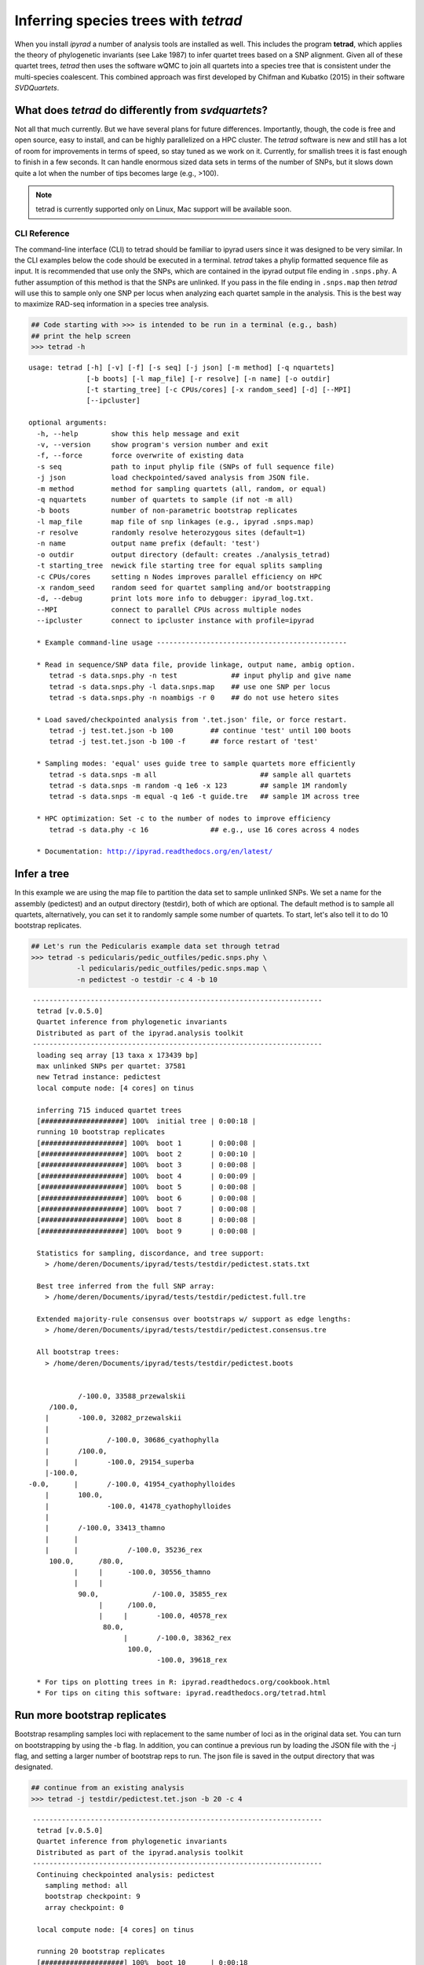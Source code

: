 
Inferring species trees with *tetrad*
=====================================

When you install *ipyrad* a number of analysis tools are installed as
well. This includes the program **tetrad**, which applies the theory of
phylogenetic invariants (see Lake 1987) to infer quartet trees based on
a SNP alignment. Given all of these quartet trees, *tetrad* then uses the 
software wQMC to join all quartets into a species tree that is consistent 
under the multi-species coalescent. This combined approach was first developed 
by Chifman and Kubatko (2015) in their software *SVDQuartets*.


What does *tetrad* do differently from *svdquartets*?
~~~~~~~~~~~~~~~~~~~~~~~~~~~~~~~~~~~~~~~~~~~~~~~~~~~~~
Not all that much currently. But we have several plans for future differences. 
Importantly, though, the code is free and open source, easy to install, 
and can be highly parallelized on a HPC cluster. The *tetrad* software is new 
and still has a lot of room for improvements in terms of speed, so stay tuned
as we work on it. Currently, for smallish trees it is fast enough to finish in a 
few seconds. It can handle enormous sized data sets in terms of the number of SNPs, 
but it slows down quite a lot when the number of tips becomes large (e.g., >100). 


.. note:: 

    tetrad is currently supported only on Linux, Mac support will be available soon.


CLI Reference
-------------

The command-line interface (CLI) to tetrad should be familiar to ipyrad
users since it was designed to be very similar. In the CLI examples
below the code should be executed in a terminal. *tetrad* takes a phylip
formatted sequence file as input. It is recommended that use only the
SNPs, which are contained in the ipyrad output file ending in
``.snps.phy``. A futher assumption of this method is that the SNPs are
unlinked. If you pass in the file ending in ``.snps.map`` then *tetrad*
will use this to sample only one SNP per locus when analyzing each
quartet sample in the analysis. This is the best way to maximize RAD-seq
information in a species tree analysis.

.. code:: python

    ## Code starting with >>> is intended to be run in a terminal (e.g., bash)
    ## print the help screen
    >>> tetrad -h


.. parsed-literal::
    usage: tetrad [-h] [-v] [-f] [-s seq] [-j json] [-m method] [-q nquartets]
                  [-b boots] [-l map_file] [-r resolve] [-n name] [-o outdir]
                  [-t starting_tree] [-c CPUs/cores] [-x random_seed] [-d] [--MPI]
                  [--ipcluster]
    
    optional arguments:
      -h, --help        show this help message and exit
      -v, --version     show program's version number and exit
      -f, --force       force overwrite of existing data
      -s seq            path to input phylip file (SNPs of full sequence file)
      -j json           load checkpointed/saved analysis from JSON file.
      -m method         method for sampling quartets (all, random, or equal)
      -q nquartets      number of quartets to sample (if not -m all)
      -b boots          number of non-parametric bootstrap replicates
      -l map_file       map file of snp linkages (e.g., ipyrad .snps.map)
      -r resolve        randomly resolve heterozygous sites (default=1)
      -n name           output name prefix (default: 'test')
      -o outdir         output directory (default: creates ./analysis_tetrad)
      -t starting_tree  newick file starting tree for equal splits sampling
      -c CPUs/cores     setting n Nodes improves parallel efficiency on HPC
      -x random_seed    random seed for quartet sampling and/or bootstrapping
      -d, --debug       print lots more info to debugger: ipyrad_log.txt.
      --MPI             connect to parallel CPUs across multiple nodes
      --ipcluster       connect to ipcluster instance with profile=ipyrad
    
      * Example command-line usage ---------------------------------------------- 
    
      * Read in sequence/SNP data file, provide linkage, output name, ambig option. 
         tetrad -s data.snps.phy -n test             ## input phylip and give name
         tetrad -s data.snps.phy -l data.snps.map    ## use one SNP per locus
         tetrad -s data.snps.phy -n noambigs -r 0    ## do not use hetero sites
    
      * Load saved/checkpointed analysis from '.tet.json' file, or force restart. 
         tetrad -j test.tet.json -b 100         ## continue 'test' until 100 boots
         tetrad -j test.tet.json -b 100 -f      ## force restart of 'test'
    
      * Sampling modes: 'equal' uses guide tree to sample quartets more efficiently 
         tetrad -s data.snps -m all                         ## sample all quartets
         tetrad -s data.snps -m random -q 1e6 -x 123        ## sample 1M randomly
         tetrad -s data.snps -m equal -q 1e6 -t guide.tre   ## sample 1M across tree
    
      * HPC optimization: Set -c to the number of nodes to improve efficiency
         tetrad -s data.phy -c 16               ## e.g., use 16 cores across 4 nodes
    
      * Documentation: http://ipyrad.readthedocs.org/en/latest/
        


Infer a tree
~~~~~~~~~~~~

In this example we are using the map file to partition the data set to
sample unlinked SNPs. We set a name for the assembly (pedictest) and an
output directory (testdir), both of which are optional. The default
method is to sample all quartets, alternatively, you can set it to
randomly sample some number of quartets. To start, let's also tell it to
do 10 bootstrap replicates.

.. code:: python

    ## Let's run the Pedicularis example data set through tetrad
    >>> tetrad -s pedicularis/pedic_outfiles/pedic.snps.phy \
               -l pedicularis/pedic_outfiles/pedic.snps.map \
               -n pedictest -o testdir -c 4 -b 10


.. parsed-literal::
   ----------------------------------------------------------------------
    tetrad [v.0.5.0]
    Quartet inference from phylogenetic invariants
    Distributed as part of the ipyrad.analysis toolkit
   ----------------------------------------------------------------------  
    loading seq array [13 taxa x 173439 bp]
    max unlinked SNPs per quartet: 37581
    new Tetrad instance: pedictest
    local compute node: [4 cores] on tinus
  
    inferring 715 induced quartet trees
    [####################] 100%  initial tree | 0:00:18 |  
    running 10 bootstrap replicates
    [####################] 100%  boot 1       | 0:00:08 |  
    [####################] 100%  boot 2       | 0:00:10 |  
    [####################] 100%  boot 3       | 0:00:08 |  
    [####################] 100%  boot 4       | 0:00:09 |  
    [####################] 100%  boot 5       | 0:00:08 |  
    [####################] 100%  boot 6       | 0:00:08 |  
    [####################] 100%  boot 7       | 0:00:08 |  
    [####################] 100%  boot 8       | 0:00:08 |  
    [####################] 100%  boot 9       | 0:00:08 |  
  
    Statistics for sampling, discordance, and tree support:
      > /home/deren/Documents/ipyrad/tests/testdir/pedictest.stats.txt
      
    Best tree inferred from the full SNP array:
      > /home/deren/Documents/ipyrad/tests/testdir/pedictest.full.tre
      
    Extended majority-rule consensus over bootstraps w/ support as edge lengths:
      > /home/deren/Documents/ipyrad/tests/testdir/pedictest.consensus.tre
  
    All bootstrap trees:
      > /home/deren/Documents/ipyrad/tests/testdir/pedictest.boots
        
  
              /-100.0, 33588_przewalskii
       /100.0, 
      |       \-100.0, 32082_przewalskii
      |
      |              /-100.0, 30686_cyathophylla
      |       /100.0, 
      |      |       \-100.0, 29154_superba
      |-100.0, 
  -0.0,      |       /-100.0, 41954_cyathophylloides
      |       \100.0, 
      |              \-100.0, 41478_cyathophylloides
      |
      |       /-100.0, 33413_thamno
      |      |
      |      |            /-100.0, 35236_rex
       \100.0,      /80.0, 
             |     |      \-100.0, 30556_thamno
             |     |
              \90.0,             /-100.0, 35855_rex
                   |      /100.0, 
                   |     |       \-100.0, 40578_rex
                    \80.0, 
                         |       /-100.0, 38362_rex
                          \100.0, 
                                 \-100.0, 39618_rex
  
    * For tips on plotting trees in R: ipyrad.readthedocs.org/cookbook.html     
    * For tips on citing this software: ipyrad.readthedocs.org/tetrad.html 
        


Run more bootstrap replicates
~~~~~~~~~~~~~~~~~~~~~~~~~~~~~
Bootstrap resampling samples loci with replacement to the same number of
loci as in the original data set. You can turn on bootstrapping by using
the -b flag. In addition, you can continue a previous run by loading the
JSON file with the -j flag, and setting a larger number of bootstrap
reps to run. The json file is saved in the output directory that was
designated.

.. code:: python

    ## continue from an existing analysis
    >>> tetrad -j testdir/pedictest.tet.json -b 20 -c 4


.. parsed-literal::
   ----------------------------------------------------------------------
    tetrad [v.0.5.0]
    Quartet inference from phylogenetic invariants
    Distributed as part of the ipyrad.analysis toolkit
   ----------------------------------------------------------------------  
    Continuing checkpointed analysis: pedictest
      sampling method: all
      bootstrap checkpoint: 9
      array checkpoint: 0
  
    local compute node: [4 cores] on tinus
  
    running 20 bootstrap replicates
    [####################] 100%  boot 10      | 0:00:18  
    [####################] 100%  boot 11      | 0:00:08  
    [####################] 100%  boot 12      | 0:00:07  
    [####################] 100%  boot 13      | 0:00:08  
    [####################] 100%  boot 14      | 0:00:08  
    [####################] 100%  boot 15      | 0:00:09  
    [####################] 100%  boot 16      | 0:00:09  
    [####################] 100%  boot 17      | 0:00:08  
    [####################] 100%  boot 18      | 0:00:08  
    [####################] 100%  boot 19      | 0:00:08  
  
    Statistics for sampling, discordance, and tree support:
      > /home/deren/Documents/ipyrad/tests/testdir/pedictest.stats.txt
      
    Best tree inferred from the full SNP array:
      > /home/deren/Documents/ipyrad/tests/testdir/pedictest.full.tre
      
    Extended majority-rule consensus over bootstraps w/ support as edge lengths:
      > /home/deren/Documents/ipyrad/tests/testdir/pedictest.consensus.tre
  
    All bootstrap trees:
      > /home/deren/Documents/ipyrad/tests/testdir/pedictest.boots
      
  
              /-100.0, 33588_przewalskii
       /100.0, 
      |       \-100.0, 32082_przewalskii
      |
      |              /-100.0, 30686_cyathophylla
      |       /100.0, 
      |      |       \-100.0, 29154_superba
      |-100.0, 
  -0.0,      |       /-100.0, 41954_cyathophylloides
      |       \100.0, 
      |              \-100.0, 41478_cyathophylloides
      |
      |       /-100.0, 33413_thamno
      |      |
      |      |            /-100.0, 35236_rex
       \100.0,      /90.0, 
             |     |      \-100.0, 30556_thamno
             |     |
              \95.0,             /-100.0, 35855_rex
                   |      /100.0, 
                   |     |       \-100.0, 40578_rex
                    \60.0, 
                         |       /-100.0, 38362_rex
                          \100.0, 
                                 \-100.0, 39618_rex
  
    * For tips on plotting trees in R: ipyrad.readthedocs.org/cookbook.html     
    * For tips on citing this software: ipyrad.readthedocs.org/tetrad.html 
        


API Reference
~~~~~~~~~~~~~

.. note:: 

    The ipyrad Python API code is intended to be run in IPython or in a Jupyter Notebook.

A more fun way to run *tetrad* is using the *ipyrad* Python API. Here you can
access the underlying Class objects in Python or IPython. As you'll see below, 
this can be particularly nice because *ipyrad* has some additional tools for
downstream analysis of the *tetrad* results. For example, *tetrad* saves
information that can be used to calculate ABBA-BABA test results. For more information
about using the *ipyrad* API `see this tutorial <http://ipyrad.readthedocs.io/tutorial-API.html>__.

If you are using the API then you must have an ipcluster instance
started in order to parallelize your code. This can be started locally
by opening a separate terminal and running (``ipcluster start -n=10``)
to start 10 engines. Or, to run your code on a remote cluster set up
your ipcluster instance following `this tutorial <http://ipyrad.readthedocs.io/HPC_Tunnel.html>`__.

.. code:: python

    from ipyrad.analysis.tetrad import Tetrad

.. code:: python

    ## Create a Quartet Class object and enter default params
    data = Tetrad(name="api2",
                  wdir="testdir",
                  mapfile="pedicularis/pedic_outfiles/pedic.snps.map",
                  seqfile="pedicularis/pedic_outfiles/pedic.snps.phy")


.. parsed-literal::

      loading seq array [13 taxa x 173439 bp]
      max unlinked SNPs per quartet: 37581


.. code:: python

    ## Infer the best tree
    data.run()


.. parsed-literal::

      local compute node: [4 cores] on tinus
    
      inferring 715 induced quartet trees
      [####################] 100%  initial tree | 0:00:20 |  
    
      Statistics for sampling, discordance, and tree support:
        > /home/deren/Documents/ipyrad/tests/testdir/api2.stats.txt
        
      Best tree inferred from the full SNP array:
        > /home/deren/Documents/ipyrad/tests/testdir/api2.full.tre
        
    
                   /-38362_rex
                /-|
               |   \-39618_rex
             /-|
            |  |   /-35855_rex
            |   \-|
          /-|      \-40578_rex
         |  |
         |  |   /-30556_thamno
       /-|   \-|
      |  |      \-35236_rex
      |  |
      |   \-33413_thamno
      |
      |      /-29154_superba
      |   /-|
    --|  |   \-30686_cyathophylla
      |--|
      |  |   /-41478_cyathophylloides
      |   \-|
      |      \-41954_cyathophylloides
      |
      |   /-32082_przewalskii
       \-|
          \-33588_przewalskii
    
      * For tips on plotting trees in R: ipyrad.readthedocs.org/cookbook.html     
      * For tips on citing this software: ipyrad.readthedocs.org/tetrad.html 
        


.. code:: python

    ## run additional bootstrap replicates
    data.nboots = 10
    data.run()


.. parsed-literal::

      local compute node: [4 cores] on tinus
    
      running 10 bootstrap replicates
      [####################] 100%  boot 1       | 0:00:08 |  
      [####################] 100%  boot 2       | 0:00:09 |  
      [####################] 100%  boot 3       | 0:00:08 |  
      [####################] 100%  boot 4       | 0:00:09 |  
      [####################] 100%  boot 5       | 0:00:09 |  
      [####################] 100%  boot 6       | 0:00:07 |  
      [####################] 100%  boot 7       | 0:00:08 |  
      [####################] 100%  boot 8       | 0:00:08 |  
      [####################] 100%  boot 9       | 0:00:08 |  
    
      Statistics for sampling, discordance, and tree support:
        > /home/deren/Documents/ipyrad/tests/testdir/api2.stats.txt
        
      Best tree inferred from the full SNP array:
        > /home/deren/Documents/ipyrad/tests/testdir/api2.full.tre
        
      Extended majority-rule consensus over bootstraps w/ support as edge lengths:
        > /home/deren/Documents/ipyrad/tests/testdir/api2.consensus.tre
    
      All bootstrap trees:
        > /home/deren/Documents/ipyrad/tests/testdir/api2.boots
        
    
                /-100.0, 33588_przewalskii
         /100.0, 
        |       \-100.0, 32082_przewalskii
        |
        |              /-100.0, 30686_cyathophylla
        |       /100.0, 
        |      |       \-100.0, 29154_superba
        |-100.0, 
    -0.0,      |       /-100.0, 41954_cyathophylloides
        |       \100.0, 
        |              \-100.0, 41478_cyathophylloides
        |
        |       /-100.0, 33413_thamno
        |      |
        |      |              /-100.0, 35236_rex
         \100.0,       /100.0, 
               |      |       \-100.0, 30556_thamno
               |      |
                \100.0,             /-100.0, 35855_rex
                      |      /100.0, 
                      |     |       \-100.0, 40578_rex
                       \80.0, 
                            |       /-100.0, 38362_rex
                             \100.0, 
                                    \-100.0, 39618_rex
    
      * For tips on plotting trees in R: ipyrad.readthedocs.org/cookbook.html     
      * For tips on citing this software: ipyrad.readthedocs.org/tetrad.html 
        


Alternatively, sample a subset of quartets
~~~~~~~~~~~~~~~~~~~~~~~~~~~~~~~~~~~~~~~~~~

.. code:: python

    ## Create a Quartet Class object and enter params
    sub = Tetrad(name="api",
                 wdir="testdir",
                 method="random", 
                 nquartets=400, 
                 nboots=10,
                 mapfile="pedicularis/pedic_outfiles/pedic.snps.map",
                 seqfile="pedicularis/pedic_outfiles/pedic.snps.phy")
    
    ## run inference
    sub.run()


.. parsed-literal::

      loading seq array [13 taxa x 173439 bp]
      max unlinked SNPs per quartet: 37581
      local compute node: [4 cores] on tinus
    
      inferring 715 induced quartet trees
      [####################] 100%  initial tree | 0:00:09 |  
      running 10 bootstrap replicates
      [####################] 100%  boot 1       | 0:00:09 |  
      [####################] 100%  boot 2       | 0:00:09 |  
      [####################] 100%  boot 3       | 0:00:08 |  
      [####################] 100%  boot 4       | 0:00:08 |  
      [####################] 100%  boot 5       | 0:00:08 |  
      [####################] 100%  boot 6       | 0:00:08 |  
      [####################] 100%  boot 7       | 0:00:09 |  
      [####################] 100%  boot 8       | 0:00:08 |  
      [####################] 100%  boot 9       | 0:00:09 |  
    
      Statistics for sampling, discordance, and tree support:
        > /home/deren/Documents/ipyrad/tests/testdir/api.stats.txt
        
      Best tree inferred from the full SNP array:
        > /home/deren/Documents/ipyrad/tests/testdir/api.full.tre
        
      Extended majority-rule consensus over bootstraps w/ support as edge lengths:
        > /home/deren/Documents/ipyrad/tests/testdir/api.consensus.tre
    
      All bootstrap trees:
        > /home/deren/Documents/ipyrad/tests/testdir/api.boots
        
    
         /-100.0, 33413_thamno
        |
        |              /-100.0, 35236_rex
        |       /100.0, 
        |      |       \-100.0, 30556_thamno
        |      |
        |-100.0,             /-100.0, 35855_rex
        |      |      /100.0, 
        |      |     |       \-100.0, 40578_rex
    -0.0,       \80.0, 
        |            |       /-100.0, 38362_rex
        |             \100.0, 
        |                    \-100.0, 39618_rex
        |
        |              /-100.0, 33588_przewalskii
        |       /100.0, 
        |      |       \-100.0, 32082_przewalskii
        |      |
         \100.0,              /-100.0, 30686_cyathophylla
               |       /100.0, 
               |      |       \-100.0, 29154_superba
                \100.0, 
                      |       /-100.0, 41954_cyathophylloides
                       \100.0, 
                              \-100.0, 41478_cyathophylloides
    
      * For tips on plotting trees in R: ipyrad.readthedocs.org/cookbook.html     
      * For tips on citing this software: ipyrad.readthedocs.org/tetrad.html 
        

Plot the resulting tree in R
~~~~~~~~~~~~~~~~~~~~~~~~~~~~

The trees are unrooted and support values are on the edges. This can be
a bit confusing, but is in fact a recommended way to store support
values as it is more secure from being confused when trees are
re-rooted.

.. code:: python

    ## this command allows us to run R code in a Jupyter notebook.
    %load_ext rpy2.ipython

.. code:: python

    %%R -w 500 -h 500
    
    ## load ape
    library(ape)
    
    ## read in the tree, root it, and ladderize
    tre <- read.tree("~/Documents/ipyrad/tests/testdir/api.consensus.tre")
    rtre <- root(tre, c("33588_przewalskii", "32082_przewalskii"))
    ltre <- ladderize(rtre)
    
    ## plot the tre
    plot(ltre, use.edge.length=FALSE)
    edgelabels(ltre$edge.length)



.. image:: cookbook-quartet-species-tree_files/cookbook-quartet-species-tree_17_0.png


Introgression analysis from *tetrad* results
~~~~~~~~~~~~~~~~~~~~~~~~~~~~~~~~~~~~~~~~~~~~

